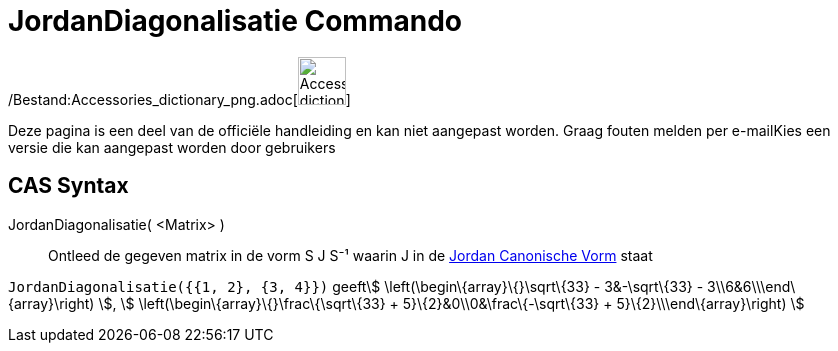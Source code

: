= JordanDiagonalisatie Commando
:page-en: commands/JordanDiagonalization_Command
ifdef::env-github[:imagesdir: /nl/modules/ROOT/assets/images]

/Bestand:Accessories_dictionary_png.adoc[image:48px-Accessories_dictionary.png[Accessories
dictionary.png,width=48,height=48]]

Deze pagina is een deel van de officiële handleiding en kan niet aangepast worden. Graag fouten melden per
e-mail[.mw-selflink .selflink]##Kies een versie die kan aangepast worden door gebruikers##

== CAS Syntax

JordanDiagonalisatie( <Matrix> )::
  Ontleed de gegeven matrix in de vorm S J S⁻¹ waarin J in de
  http://mathworld.wolfram.com/JordanCanonicalForm.html[Jordan Canonische Vorm] staat

[EXAMPLE]
====

`++JordanDiagonalisatie({{1, 2}, {3, 4}})++` geeftstem:[ \left(\begin\{array}\{}\sqrt\{33} - 3&-\sqrt\{33} -
3\\6&6\\\end\{array}\right) ], stem:[ \left(\begin\{array}\{}\frac\{\sqrt\{33} + 5}\{2}&0\\0&\frac\{-\sqrt\{33} +
5}\{2}\\\end\{array}\right) ]

====
